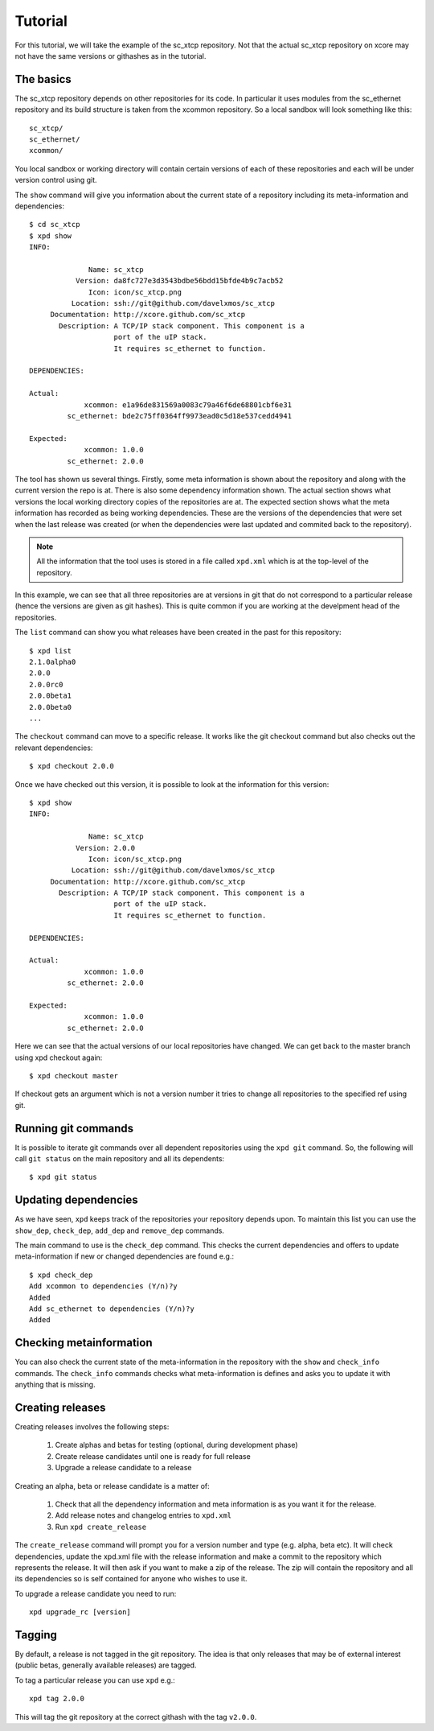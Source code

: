 Tutorial
========

For this tutorial, we will take the example of the sc_xtcp
repository. Not that the actual sc_xtcp repository on xcore may not
have the same versions or githashes as in the tutorial.

The basics
----------

The sc_xtcp repository depends on other repositories for its code. In
particular it uses modules from the sc_ethernet repository and its
build structure is taken from the xcommon repository. So a local
sandbox will look something like this::

   sc_xtcp/
   sc_ethernet/
   xcommon/

You local sandbox or working directory will contain certain versions
of each of these repositories and each will be under version control
using git.

The ``show`` command will give you information about the current state
of a repository including its meta-information and dependencies::


   $ cd sc_xtcp
   $ xpd show
   INFO:
    
                 Name: sc_xtcp
              Version: da8fc727e3d3543bdbe56bdd15bfde4b9c7acb52
                 Icon: icon/sc_xtcp.png
             Location: ssh://git@github.com/davelxmos/sc_xtcp
        Documentation: http://xcore.github.com/sc_xtcp
          Description: A TCP/IP stack component. This component is a
                       port of the uIP stack. 
                       It requires sc_ethernet to function.
    
   DEPENDENCIES:
    
   Actual:
                xcommon: e1a96de831569a0083c79a46f6de68801cbf6e31 
            sc_ethernet: bde2c75ff0364ff9973ead0c5d18e537cedd4941
    
   Expected:
                xcommon: 1.0.0
            sc_ethernet: 2.0.0

The tool has shown us several things. Firstly, some meta information
is shown about the repository and along with the current version the
repo is at. There is also some dependency information shown. The
actual section shows what versions the local working directory copies
of the repositories are at. The expected section shows what the meta
information has recorded as being working dependencies. These are the
versions of the dependencies that were set when the last release was
created (or when the dependencies were last updated and commited back
to the repository).

.. note::

   All the information that the tool uses is stored in a file called
   ``xpd.xml`` which is at the top-level of the repository.


In this example, we can see that all three repositories are at
versions in git that do not correspond to a particular release (hence
the versions are given as git hashes). This is quite common if you are
working at the develpment head of the repositories. 

The ``list`` command can show you what releases have been created in
the past for this repository::

   $ xpd list
   2.1.0alpha0
   2.0.0
   2.0.0rc0
   2.0.0beta1
   2.0.0beta0
   ...

The ``checkout`` command can move to a specific release. It works like
the git checkout command but also checks out the relevant
dependencies::

   $ xpd checkout 2.0.0

Once we have checked out this version, it is possible to look at the
information for this version:: 

   $ xpd show
   INFO:
    
                 Name: sc_xtcp
              Version: 2.0.0
                 Icon: icon/sc_xtcp.png
             Location: ssh://git@github.com/davelxmos/sc_xtcp
        Documentation: http://xcore.github.com/sc_xtcp
          Description: A TCP/IP stack component. This component is a
                       port of the uIP stack. 
                       It requires sc_ethernet to function.
    
   DEPENDENCIES:
    
   Actual:
                xcommon: 1.0.0 
            sc_ethernet: 2.0.0
    
   Expected:
                xcommon: 1.0.0
            sc_ethernet: 2.0.0


Here we can see that the actual versions of our local repositories
have changed. We can get back to the master branch using xpd checkout again::

   $ xpd checkout master

If checkout gets an argument which is not a version number it tries to
change all repositories to the specified ref using git.

Running git commands
--------------------

It is possible to iterate git commands over all dependent repositories
using the ``xpd git`` command. So, the following will call ``git status`` on the main repository and all its dependents::

   $ xpd git status

Updating dependencies
---------------------

As we have seen, ``xpd`` keeps track of the repositories your
repository depends upon. To maintain this list you can use the
``show_dep``, ``check_dep``, ``add_dep`` and ``remove_dep`` commands. 

The main command to use is the ``check_dep`` command. This checks the
current dependencies and offers to update meta-information if new or
changed dependencies are found e.g.::
  
 $ xpd check_dep
 Add xcommon to dependencies (Y/n)?y
 Added
 Add sc_ethernet to dependencies (Y/n)?y
 Added

Checking metainformation
------------------------

You can also check the current state of the meta-information in the
repository with the ``show`` and ``check_info`` commands. The
``check_info`` commands checks what meta-information is defines and
asks you to update it with anything that is missing.

Creating releases
-----------------

Creating releases involves the following steps:

  #. Create alphas and betas for testing (optional, during development
     phase)
  #. Create release candidates until one is ready for full release
  #. Upgrade a release candidate to a release

Creating an alpha, beta or release candidate is a matter of:
 
  #. Check that all the dependency information and meta information is
     as you want it for the release.
  #. Add release notes and changelog entries to ``xpd.xml``
  #. Run ``xpd create_release`` 

The ``create_release`` command will prompt you for a version number
and type (e.g. alpha, beta etc). It will check dependencies, update
the xpd.xml file with the release information and make a commit to the
repository which represents the release. It will then ask if you want
to make a zip of the release. The zip will contain the repository and
all its dependencies so is self contained for anyone who wishes to use it.

To upgrade a release candidate you need to run::

    xpd upgrade_rc [version]


Tagging
-------

By default, a release is not tagged in the git repository. The idea is
that only releases that may be of external interest (public betas,
generally available releases) are tagged.

To tag a particular release you can use ``xpd`` e.g.::

   xpd tag 2.0.0

This will tag the git repository at the correct githash with the tag ``v2.0.0``.
